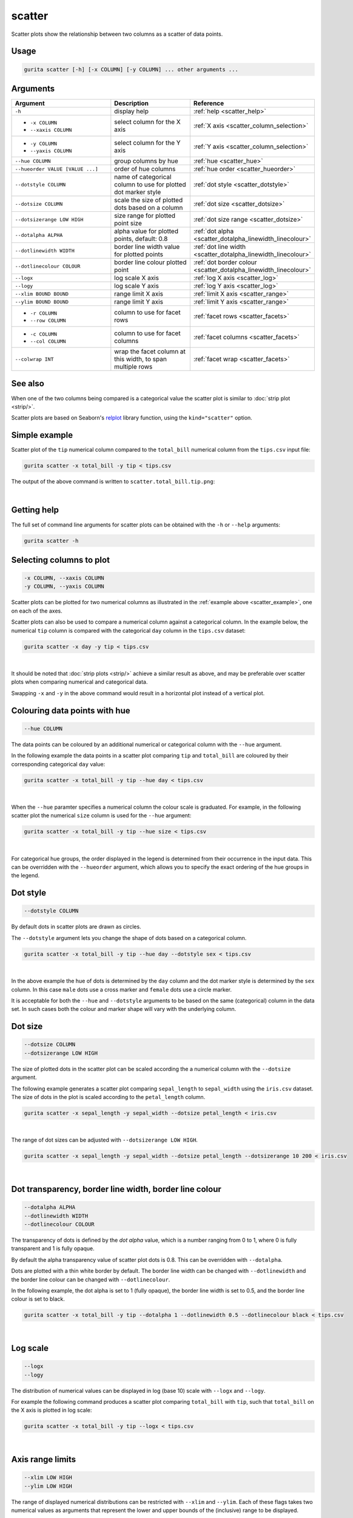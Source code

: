 .. _scatter:

scatter
=======

Scatter plots show the relationship between two columns as a scatter of data points.

Usage
-----

.. code-block:: text 

    gurita scatter [-h] [-x COLUMN] [-y COLUMN] ... other arguments ... 

Arguments
---------

.. list-table::
   :widths: 25 20 10
   :header-rows: 1
   :class: tight-table 

   * - Argument
     - Description
     - Reference
   * - ``-h``
     - display help
     - :ref:`help <scatter_help>`
   * - * ``-x COLUMN``
       * ``--xaxis COLUMN``
     - select column for the X axis
     - :ref:`X axis <scatter_column_selection>`
   * - * ``-y COLUMN``
       * ``--yaxis COLUMN``
     - select column for the Y axis
     - :ref:`Y axis <scatter_column_selection>`
   * - ``--hue COLUMN``
     - group columns by hue
     - :ref:`hue <scatter_hue>`
   * - ``--hueorder VALUE [VALUE ...]``
     - order of hue columns
     - :ref:`hue order <scatter_hueorder>`
   * - ``--dotstyle COLUMN``
     - name of categorical column to use for plotted dot marker style
     - :ref:`dot style <scatter_dotstyle>`
   * - ``--dotsize COLUMN``
     - scale the size of plotted dots based on a column 
     - :ref:`dot size <scatter_dotsize>`
   * - ``--dotsizerange LOW HIGH``
     - size range for plotted point size
     - :ref:`dot size range <scatter_dotsize>`
   * - ``--dotalpha ALPHA``
     - alpha value for plotted points, default: 0.8  
     - :ref:`dot alpha <scatter_dotalpha_linewidth_linecolour>`
   * - ``--dotlinewidth WIDTH``
     - border line width value for plotted points
     - :ref:`dot line width <scatter_dotalpha_linewidth_linecolour>`
   * - ``--dotlinecolour COLOUR``
     - border line colour plotted point  
     - :ref:`dot border colour <scatter_dotalpha_linewidth_linecolour>`
   * - ``--logx``
     - log scale X axis 
     - :ref:`log X axis <scatter_log>`
   * - ``--logy``
     - log scale Y axis 
     - :ref:`log Y axis <scatter_log>`
   * - ``--xlim BOUND BOUND``
     - range limit X axis 
     - :ref:`limit X axis <scatter_range>`
   * - ``--ylim BOUND BOUND``
     - range limit Y axis 
     - :ref:`limit Y axis <scatter_range>`
   * - * ``-r COLUMN``
       * ``--row COLUMN``
     - column to use for facet rows 
     - :ref:`facet rows <scatter_facets>`
   * - * ``-c COLUMN``
       * ``--col COLUMN``
     - column to use for facet columns 
     - :ref:`facet columns <scatter_facets>`
   * - ``--colwrap INT``
     - wrap the facet column at this width, to span multiple rows
     - :ref:`facet wrap <scatter_facets>`

See also
--------

When one of the two columns being compared is a categorical value the scatter plot is similar to
:doc:`strip plot <strip/>`.

Scatter plots are based on Seaborn's `relplot <https://seaborn.pydata.org/generated/seaborn.relplot.html>`_ library function, using the ``kind="scatter"`` option.

.. _scatter_example:

Simple example
--------------

Scatter plot of the ``tip`` numerical column compared to the ``total_bill`` numerical column from the ``tips.csv`` input file:

.. code-block:: bash

    gurita scatter -x total_bill -y tip < tips.csv 

The output of the above command is written to ``scatter.total_bill.tip.png``:

.. image:: ../images/scatter.total_bill.tip.png 
       :width: 600px
       :height: 600px
       :align: center
       :alt: Scatter plot comparing tip to total_bill in the tips.csv file 

|

.. _scatter_help:

Getting help
------------

The full set of command line arguments for scatter plots can be obtained with the ``-h`` or ``--help``
arguments:

.. code-block:: bash

    gurita scatter -h

.. _scatter_column_selection:

Selecting columns to plot
--------------------------

.. code-block:: 

  -x COLUMN, --xaxis COLUMN
  -y COLUMN, --yaxis COLUMN

Scatter plots can be plotted for two numerical columns as illustrated in the :ref:`example above <scatter_example>`, one on each of the axes.

Scatter plots can also be used to compare a numerical column against a categorical column. In the example below, the numerical ``tip`` column is compared with the categorical ``day`` column in the ``tips.csv`` dataset:

.. code-block::

    gurita scatter -x day -y tip < tips.csv

.. image:: ../images/scatter.day.tip.png 
       :width: 600px
       :height: 600px
       :align: center
       :alt: Scatter plot comparing tip to day in the tips.csv file 

|

It should be noted that :doc:`strip plots <strip/>` achieve a similar result as above, and may be preferable over scatter plots when comparing numerical and categorical data. 

Swapping ``-x`` and ``-y`` in the above command would result in a horizontal plot instead of a vertical plot.

.. _scatter_hue:

Colouring data points with hue 
------------------------------

.. code-block:: 

  --hue COLUMN

The data points can be coloured by an additional numerical or categorical column with the ``--hue`` argument.

In the following example the data points in a scatter plot comparing ``tip`` and ``total_bill`` are
coloured by their corresponding categorical ``day`` value: 

.. code-block:: bash

    gurita scatter -x total_bill -y tip --hue day < tips.csv 

.. image:: ../images/scatter.total_bill.tip.day.png 
       :width: 700px
       :height: 600px
       :align: center
       :alt: Scatter plot comparing tip and total_bill coloured by day 

|

When the ``--hue`` paramter specifies a numerical column the colour scale is graduated.
For example, in the following scatter plot the numerical ``size`` column is used for the ``--hue``
argument:

.. code-block:: bash

    gurita scatter -x total_bill -y tip --hue size < tips.csv 

.. image:: ../images/scatter.total_bill.tip.size.png 
       :width: 700px
       :height: 600px
       :align: center
       :alt: Scatter plot comparing tip and total_bill coloured by size 

|

.. _scatter_hueorder:

For categorical hue groups, the order displayed in the legend is determined from their occurrence in the input data. This can be overridden with the ``--hueorder`` argument, which allows you to specify the exact ordering of 
the hue groups in the legend.

.. _scatter_dotstyle:

Dot style 
---------

.. code-block:: 

    --dotstyle COLUMN 

By default dots in scatter plots are drawn as circles.

The ``--dotstyle`` argument lets you change the shape of dots based on a categorical column.

.. code-block:: bash

    gurita scatter -x total_bill -y tip --hue day --dotstyle sex < tips.csv

.. image:: ../images/scatter.total_bill.tip.day.dotstyle.png 
       :width: 700px
       :height: 600px
       :align: center
       :alt: Scatter plot comparing tip and total_bill with dot size where the dot style is based on the sex categorical column 

|

In the above example the hue of dots is determined by the ``day`` column and the dot marker style is determined by the ``sex`` column. In this case ``male`` dots use a cross marker and ``female`` dots use a circle marker.

It is acceptable for both the ``--hue`` and ``--dotstyle`` arguments to be based on the same (categorical) column in the data set. In such cases both the colour and marker shape will vary with 
the underlying column.

.. _scatter_dotsize:

Dot size
--------

.. code-block:: 

    --dotsize COLUMN 
    --dotsizerange LOW HIGH

The size of plotted dots in the scatter plot can be scaled according the a numerical column with the ``--dotsize`` argument.

The following example generates a scatter plot comparing ``sepal_length`` to ``sepal_width`` using the ``iris.csv`` dataset. The size of dots in the
plot is scaled according to the ``petal_length`` column.

.. code-block:: bash

    gurita scatter -x sepal_length -y sepal_width --dotsize petal_length < iris.csv  

.. image:: ../images/scatter.sepal_length.sepal_width.png 
       :width: 600px 
       :height: 500px 
       :align: center
       :alt: Scatter plot comparing sepal_length and sepal_width with dot size scaled by petal_length using the iris.csv dataset 

|

The range of dot sizes can be adjusted with ``--dotsizerange LOW HIGH``.

.. code-block:: bash

    gurita scatter -x sepal_length -y sepal_width --dotsize petal_length --dotsizerange 10 200 < iris.csv

.. image:: ../images/scatter.sepal_length.sepal_width.sizerange.png 
       :width: 600px 
       :height: 500px 
       :align: center
       :alt: Scatter plot comparing sepal_length and sepal_width with dot size scaled by petal_length using the iris.csv dataset, where the size range of dots is set between 10 and 200

|

.. _scatter_dotalpha_linewidth_linecolour:

Dot transparency, border line width, border line colour
-------------------------------------------------------

.. code-block:: 

    --dotalpha ALPHA 
    --dotlinewidth WIDTH
    --dotlinecolour COLOUR

The transparency of dots is defined by the *dot alpha* value, which is a number ranging from 0 to 1, where 0 is fully transparent and 1 is
fully opaque.

By default the alpha transparency value of scatter plot dots is 0.8. This can be
overridden with ``--dotalpha``.

Dots are plotted with a thin white border by default. The border line width can be changed with ``--dotlinewidth`` and the border line colour can 
be changed with ``--dotlinecolour``.

In the following example, the dot alpha is set to 1 (fully opaque), the border line width is set to 0.5, and the border line colour is set to black.

.. code-block:: bash

    gurita scatter -x total_bill -y tip --dotalpha 1 --dotlinewidth 0.5 --dotlinecolour black < tips.csv

.. image:: ../images/scatter.total_bill.tip.alpha.width.colour.png 
       :width: 600px
       :height: 600px
       :align: center
       :alt: Scatter plot comparing tip and total_bill with dot alpha set to 1, dot line width set to 1, and dot line colour set to black

|

.. _scatter_log:

Log scale
---------

.. code-block:: 

  --logx
  --logy

The distribution of numerical values can be displayed in log (base 10) scale with ``--logx`` and ``--logy``. 

For example the following command produces a scatter plot comparing ``total_bill`` with ``tip``, such that ``total_bill`` on the X axis is plotted in log scale:

.. code-block:: bash

    gurita scatter -x total_bill -y tip --logx < tips.csv 

.. image:: ../images/scatter.total_bill.tip.logx.png  
       :width: 600px
       :height: 600px
       :align: center
       :alt: Scatter plot comparing tip and total_bill with the X axis in log scale. 

|

.. _scatter_range:

Axis range limits
-----------------

.. code-block:: 

  --xlim LOW HIGH 
  --ylim LOW HIGH

The range of displayed numerical distributions can be restricted with ``--xlim`` and ``--ylim``. Each of these flags takes two numerical values as arguments that represent the lower and upper bounds of the (inclusive) range to be displayed.

For example the following command produces a scatter plot comparing ``total_bill`` with ``tip``, such that the range of ``total_bill`` on the X axis is limited to values between 20 and 40 inclusive: 

.. code-block:: bash

    gurita scatter -x total_bill -y tip --xlim 20 40 < tips.csv 

.. image:: ../images/scatter.total_bill.tip.xlim.png 
       :width: 600px
       :height: 600px
       :align: center
       :alt: Scatter plot comparing tip and total_bill with the X axis range limited to values between 20 and 40 inclusively. 

|

.. _scatter_facets:

Facets
------

.. code-block:: 

 -r COLUMN, --row COLUMN  
 -c COLUMN, --col COLUMN
 --colwrap INT

Scatter plots can be further divided into facets, generating a matrix of scatter plots, where a numerical value is
further categorised by up to 2 more categorical columns.

See the :doc:`facet documentation <facets/>` for more information on this feature.

For example the following command produces a scatter plot comparing ``total_bill`` with ``tip``, such that facet column is determined by the value of the ``smoker`` column. 

.. code-block:: bash

    gurita scatter -x total_bill -y tip --col smoker < tips.csv

.. image:: ../images/scatter.total_bill.tip.smoker.png  
       :width: 600px
       :height: 300px
       :align: center
       :alt: Scatter plot comparing tip and total_bill with facet columns determined by the value of smoker 

|
